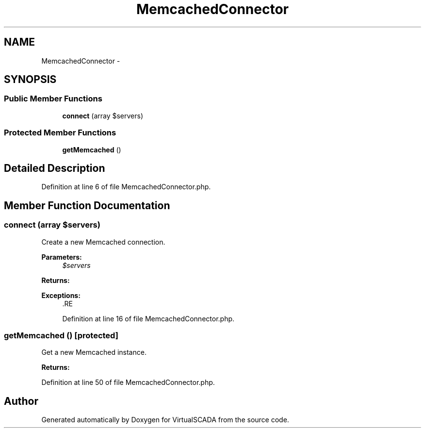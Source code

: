 .TH "MemcachedConnector" 3 "Tue Apr 14 2015" "Version 1.0" "VirtualSCADA" \" -*- nroff -*-
.ad l
.nh
.SH NAME
MemcachedConnector \- 
.SH SYNOPSIS
.br
.PP
.SS "Public Member Functions"

.in +1c
.ti -1c
.RI "\fBconnect\fP (array $servers)"
.br
.in -1c
.SS "Protected Member Functions"

.in +1c
.ti -1c
.RI "\fBgetMemcached\fP ()"
.br
.in -1c
.SH "Detailed Description"
.PP 
Definition at line 6 of file MemcachedConnector\&.php\&.
.SH "Member Function Documentation"
.PP 
.SS "connect (array $servers)"
Create a new Memcached connection\&.
.PP
\fBParameters:\fP
.RS 4
\fI$servers\fP 
.RE
.PP
\fBReturns:\fP
.RS 4
.RE
.PP
\fBExceptions:\fP
.RS 4
\fI\fP .RE
.PP

.PP
Definition at line 16 of file MemcachedConnector\&.php\&.
.SS "getMemcached ()\fC [protected]\fP"
Get a new Memcached instance\&.
.PP
\fBReturns:\fP
.RS 4
.RE
.PP

.PP
Definition at line 50 of file MemcachedConnector\&.php\&.

.SH "Author"
.PP 
Generated automatically by Doxygen for VirtualSCADA from the source code\&.
